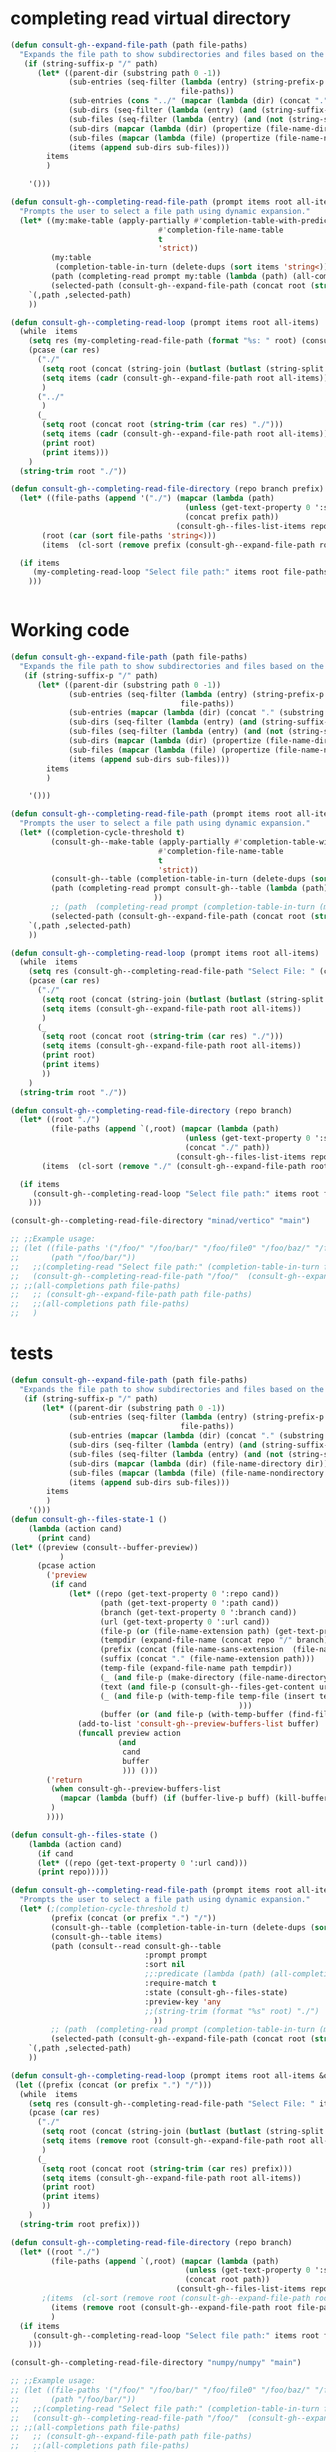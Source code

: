
* completing read virtual directory
#+begin_src emacs-lisp
(defun consult-gh--expand-file-path (path file-paths)
  "Expands the file path to show subdirectories and files based on the given path."
   (if (string-suffix-p "/" path)
      (let* ((parent-dir (substring path 0 -1))
             (sub-entries (seq-filter (lambda (entry) (string-prefix-p parent-dir entry))
                                      file-paths))
             (sub-entries (cons "../" (mapcar (lambda (dir) (concat "." (substring dir (length parent-dir)))) sub-entries)))
             (sub-dirs (seq-filter (lambda (entry) (and (string-suffix-p "/" entry) (<= (length (string-split entry "\/")) 3))) sub-entries))
             (sub-files (seq-filter (lambda (entry) (and (not (string-suffix-p "/" entry)) (<= (length (string-split entry "\/")) 2) )) sub-entries))
             (sub-dirs (mapcar (lambda (dir) (propertize (file-name-directory dir) 'face 'consult-gh-visibility-face)) sub-dirs))
             (sub-files (mapcar (lambda (file) (propertize (file-name-nondirectory file) 'face 'consult-gh-default-face)) sub-files))
             (items (append sub-dirs sub-files)))
        items
        )

    '()))

(defun consult-gh--completing-read-file-path (prompt items root all-items)
  "Prompts the user to select a file path using dynamic expansion."
  (let* ((my:make-table (apply-partially #'completion-table-with-predicate
                                 #'completion-file-name-table
                                 t
                                 'strict))
         (my:table
          (completion-table-in-turn (delete-dups (sort items 'string<)) my:make-table))
         (path (completing-read prompt my:table (lambda (path) (all-completions root all-items)) t))
         (selected-path (consult-gh--expand-file-path (concat root (string-trim path "./")) all-items)))
    `(,path ,selected-path)
    ))

(defun consult-gh--completing-read-loop (prompt items root all-items)
  (while  items
    (setq res (my-completing-read-file-path (format "%s: " root) (consult-gh--expand-file-path root all-items) root all-items))
    (pcase (car res)
      ("./"
       (setq root (concat (string-join (butlast (butlast (string-split root "\/"))) "/") "/"))
       (setq items (cadr (consult-gh--expand-file-path root all-items)))
       )
      ("../"
       )
      (_
       (setq root (concat root (string-trim (car res) "./")))
       (setq items (cadr (consult-gh--expand-file-path root all-items)))
       (print root)
       (print items)))
    )
  (string-trim root "./"))

(defun consult-gh--completing-read-file-directory (repo branch prefix)
  (let* ((file-paths (append '("./") (mapcar (lambda (path)
                                       (unless (get-text-property 0 ':size path) (setq path (concat path "/")))
                                       (concat prefix path))
                                     (consult-gh--files-list-items repo branch))))
       (root (car (sort file-paths 'string<)))
       (items  (cl-sort (remove prefix (consult-gh--expand-file-path root file-paths)) 'string-lessp :key 'downcase)))

  (if items
     (my-completing-read-loop "Select file path:" items root file-paths)
    )))

#+end_src

#+begin_src emacs-lisp

#+end_src
* Working code
#+begin_src emacs-lisp
(defun consult-gh--expand-file-path (path file-paths)
  "Expands the file path to show subdirectories and files based on the given path."
   (if (string-suffix-p "/" path)
      (let* ((parent-dir (substring path 0 -1))
             (sub-entries (seq-filter (lambda (entry) (string-prefix-p parent-dir entry))
                                      file-paths))
             (sub-entries (mapcar (lambda (dir) (concat "." (substring dir (length parent-dir)))) sub-entries))
             (sub-dirs (seq-filter (lambda (entry) (and (string-suffix-p "/" entry) (<= (length (string-split entry "\/")) 3))) sub-entries))
             (sub-files (seq-filter (lambda (entry) (and (not (string-suffix-p "/" entry)) (<= (length (string-split entry "\/")) 2) )) sub-entries))
             (sub-dirs (mapcar (lambda (dir) (propertize (file-name-directory dir) 'face 'consult-gh-visibility-face)) sub-dirs))
             (sub-files (mapcar (lambda (file) (propertize (file-name-nondirectory file) 'face 'consult-gh-default-face)) sub-files))
             (items (append sub-dirs sub-files)))
        items
        )

    '()))

(defun consult-gh--completing-read-file-path (prompt items root all-items)
  "Prompts the user to select a file path using dynamic expansion."
  (let* ((completion-cycle-threshold t)
         (consult-gh--make-table (apply-partially #'completion-table-with-predicate
                                 #'completion-file-name-table
                                 t
                                 'strict))
         (consult-gh--table (completion-table-in-turn (delete-dups (sort items 'string<)) consult-gh--make-table))
         (path (completing-read prompt consult-gh--table (lambda (path) (all-completions root all-items)) t ;;(string-trim (format "%s" root) "./")
                                ))
         ;; (path  (completing-read prompt (completion-table-in-turn (mapcar (lambda (el) (completion-file-name-table el t 'strict)))) (lambda (path) (all-completions root all-items)) t))
         (selected-path (consult-gh--expand-file-path (concat root (string-trim path "./")) all-items)))
    `(,path ,selected-path)
    ))

(defun consult-gh--completing-read-loop (prompt items root all-items)
  (while  items
    (setq res (consult-gh--completing-read-file-path "Select File: " (consult-gh--expand-file-path root all-items) root all-items))
    (pcase (car res)
      ("./"
       (setq root (concat (string-join (butlast (butlast (string-split root "\/"))) "/") "/"))
       (setq items (consult-gh--expand-file-path root all-items))
       )
      (_
       (setq root (concat root (string-trim (car res) "./")))
       (setq items (consult-gh--expand-file-path root all-items))
       (print root)
       (print items)
       ))
    )
  (string-trim root "./"))

(defun consult-gh--completing-read-file-directory (repo branch)
  (let* ((root "./")
         (file-paths (append `(,root) (mapcar (lambda (path)
                                       (unless (get-text-property 0 ':size path) (setq path (concat path "/")))
                                       (concat "./" path))
                                     (consult-gh--files-list-items repo branch))))
       (items  (cl-sort (remove "./" (consult-gh--expand-file-path root file-paths)) 'string-lessp :key 'downcase)))

  (if items
     (consult-gh--completing-read-loop "Select file path:" items root file-paths)
    )))

(consult-gh--completing-read-file-directory "minad/vertico" "main")

;; ;;Example usage:
;; (let ((file-paths '("/foo/" "/foo/bar/" "/foo/file0" "/foo/baz/" "/foo/bar/file1" "/foo/bar/file2"))
;;       (path "/foo/bar/"))
;;   ;;(completing-read "Select file path:" (completion-table-in-turn file-paths) )
;;   (consult-gh--completing-read-file-path "/foo/"  (consult-gh--expand-file-path path file-paths) path file-paths)
;; ;;(all-completions path file-paths)
;;   ;; (consult-gh--expand-file-path path file-paths)
;;   ;;(all-completions path file-paths)
;;   )
#+end_src
* tests
#+begin_src emacs-lisp
(defun consult-gh--expand-file-path (path file-paths)
  "Expands the file path to show subdirectories and files based on the given path."
   (if (string-suffix-p "/" path)
       (let* ((parent-dir (substring path 0 -1))
             (sub-entries (seq-filter (lambda (entry) (string-prefix-p parent-dir entry))
                                      file-paths))
             (sub-entries (mapcar (lambda (dir) (concat "." (substring dir (length parent-dir)))) sub-entries))
             (sub-dirs (seq-filter (lambda (entry) (and (string-suffix-p "/" entry) (<= (length (string-split entry "\/")) 3))) sub-entries))
             (sub-files (seq-filter (lambda (entry) (and (not (string-suffix-p "/" entry)) (<= (length (string-split entry "\/")) 2) )) sub-entries))
             (sub-dirs (mapcar (lambda (dir) (file-name-directory dir)) sub-dirs))
             (sub-files (mapcar (lambda (file) (file-name-nondirectory file)) sub-files))
             (items (append sub-dirs sub-files)))
        items
        )
    '()))
(defun consult-gh--files-state-1 ()
    (lambda (action cand)
      (print cand)
(let* ((preview (consult--buffer-preview))
           )
      (pcase action
        ('preview
         (if cand
             (let* ((repo (get-text-property 0 ':repo cand))
                    (path (get-text-property 0 ':path cand))
                    (branch (get-text-property 0 ':branch cand))
                    (url (get-text-property 0 ':url cand))
                    (file-p (or (file-name-extension path) (get-text-property 0 ':size cand)))
                    (tempdir (expand-file-name (concat repo "/" branch) consult-gh-tempdir))
                    (prefix (concat (file-name-sans-extension  (file-name-nondirectory path))))
                    (suffix (concat "." (file-name-extension path)))
                    (temp-file (expand-file-name path tempdir))
                    (_ (and file-p (make-directory (file-name-directory temp-file) t)))
                    (text (and file-p (consult-gh--files-get-content url)))
                    (_ (and file-p (with-temp-file temp-file (insert text) (set-buffer-file-coding-system 'raw-text)
                                                   )))
                    (buffer (or (and file-p (with-temp-buffer (find-file-noselect temp-file t))) nil)))
               (add-to-list 'consult-gh--preview-buffers-list buffer)
               (funcall preview action
                        (and
                         cand
                         buffer
                         ))) ()))
        ('return
         (when consult-gh--preview-buffers-list
           (mapcar (lambda (buff) (if (buffer-live-p buff) (kill-buffer-if-not-modified buff))) consult-gh--preview-buffers-list))
         )
        ))))

(defun consult-gh--files-state ()
    (lambda (action cand)
      (if cand
      (let* ((repo (get-text-property 0 ':url cand)))
      (print repo)))))

(defun consult-gh--completing-read-file-path (prompt items root all-items &optional prefix)
  "Prompts the user to select a file path using dynamic expansion."
  (let* (;(completion-cycle-threshold t)
         (prefix (concat (or prefix ".") "/"))
         (consult-gh--table (completion-table-in-turn (delete-dups (sort items 'string<)) #'completion-file-name-table))
         (consult-gh--table items)
         (path (consult--read consult-gh--table
                              :prompt prompt
                              :sort nil
                              ;;:predicate (lambda (path) (all-completions root all-items))
                              :require-match t
                              :state (consult-gh--files-state)
                              :preview-key 'any
                              ;;(string-trim (format "%s" root) "./")
                                ))
         ;; (path  (completing-read prompt (completion-table-in-turn (mapcar (lambda (el) (completion-file-name-table el t 'strict)))) (lambda (path) (all-completions root all-items)) t))
         (selected-path (consult-gh--expand-file-path (concat root (string-trim path prefix)) all-items)))
    `(,path ,selected-path)
    ))

(defun consult-gh--completing-read-loop (prompt items root all-items &optional prefix)
 (let ((prefix (concat (or prefix ".") "/")))
  (while  items
    (setq res (consult-gh--completing-read-file-path "Select File: " items root all-items))
    (pcase (car res)
      ("./"
       (setq root (concat (string-join (butlast (butlast (string-split root "\/"))) "/") "/"))
       (setq items (remove root (consult-gh--expand-file-path root all-items)))
       )
      (_
       (setq root (concat root (string-trim (car res) prefix)))
       (setq items (consult-gh--expand-file-path root all-items))
       (print root)
       (print items)
       ))
    )
  (string-trim root prefix)))

(defun consult-gh--completing-read-file-directory (repo branch)
  (let* ((root "./")
         (file-paths (append `(,root) (mapcar (lambda (path)
                                       (unless (get-text-property 0 ':size path) (setq path (concat path "/")))
                                       (concat root path))
                                     (consult-gh--files-list-items repo branch))))
       ;(items  (cl-sort (remove root (consult-gh--expand-file-path root file-paths)) 'string-lessp :key 'downcase))
         (items (remove root (consult-gh--expand-file-path root file-paths)))
         )
  (if items
     (consult-gh--completing-read-loop "Select file path:" items root file-paths)
    )))

(consult-gh--completing-read-file-directory "numpy/numpy" "main")

;; ;;Example usage:
;; (let ((file-paths '("/foo/" "/foo/bar/" "/foo/file0" "/foo/baz/" "/foo/bar/file1" "/foo/bar/file2"))
;;       (path "/foo/bar/"))
;;   ;;(completing-read "Select file path:" (completion-table-in-turn file-paths) )
;;   (consult-gh--completing-read-file-path "/foo/"  (consult-gh--expand-file-path path file-paths) path file-paths)
;; ;;(all-completions path file-paths)
;;   ;; (consult-gh--expand-file-path path file-paths)
;;   ;;(all-completions path file-paths)
;;   )
#+end_src

#+begin_src emacs-lisp :results raw
(let* ((root "./")
       (repo "minad/vertico")
       (branch "main")
         (file-paths (append `(,root) (mapcar (lambda (path)
                                       (unless (get-text-property 0 ':size path) (setq path (concat path "/")))
                                       (concat root path))
                                     (consult-gh--files-list-items repo branch))))
          (items (consult-gh--expand-file-path root file-paths))
)
(get-text-property 0 ':repo (cadr (cdr items))))
#+end_src


#+begin_src emacs-lisp :results raw drawer
(let* (
       (root "./")
       (repo "minad/vertico")
       (branch "main")
       (file-paths (mapcar (lambda (path) (concat root path)) (consult-gh--files-list-items repo branch)))
       (items file-paths)
       )

(get-text-property 0 ':repo (cadr (cdr items)))
)
#+end_src

#+RESULTS:
:results:
nil
:end:



#+begin_src emacs-lisp
(defun consult-gh--files-lookup (selected candidates &rest _)
(let ((list (all-completions selected candidates)))
  (if (> (length list) 1)
      (consult--read list :prompt "Select File: ")
    list)
))


(defun consult-gh--files-pred (candidates &rest _)
(all-completions (minibuffer-completion-contents) candidates)
)

(defun consult-gh--only-siblings (path items &rest _)
   (if (string-suffix-p "/" path)
       (let* ((parent-dir (substring path 0 -1))
             (sub-entries (seq-filter (lambda (entry) (string-prefix-p parent-dir entry))
                                      items))
             (sub-entries (mapcar (lambda (dir) (concat "." (substring dir (length parent-dir)))) sub-entries))
             (sub-dirs (seq-filter (lambda (entry) (and (string-suffix-p "/" entry) (<= (length (string-split entry "\/")) 3))) sub-entries))
             (sub-files (seq-filter (lambda (entry) (and (not (string-suffix-p "/" entry)) (<= (length (string-split entry "\/")) 2) )) sub-entries))
             (sub-dirs (mapcar (lambda (dir) (propertize (file-name-directory dir) 'face 'consult-gh-visibility-face)) sub-dirs))
             (sub-files (mapcar (lambda (file) (propertize (file-name-nondirectory file) 'face 'consult-gh-default-face)) sub-files))
             (siblings (append sub-dirs sub-files)))
        siblings
        )
    '()))

(let* ((root "./")
       (repo "numpy/numpy")
       (branch "main")
       (response (consult-gh--files-get-trees repo branch))
       (items (delete-dups (consult-gh--files-hashtable-to-list (consult-gh--api-json-to-table (cadr response) "tree") repo branch)))
       (table (completion-table-in-turn items #'completion-file-name-table))
       )
;(type-of items)
(consult--read table
               :prompt "Select Files: "
               :predicate (apply-partially #'consult-gh--only-siblings `(,root ,items))
               :lookup #'consult-gh--files-lookup
               )
)
;; (defun consult--lookup-candidate (selected candidates &rest _)
;;   "Lookup SELECTED in CANDIDATES list and return property `consult--candidate'."
;;   (consult--lookup-prop 'consult--candidate selected candidates))

#+end_src

#+RESULTS:



#+begin_src emacs-lisp :results raw drawer
(defun my-test-predicate (_)
  (let ((str (minibuffer-completion-contents)))
 (or (<= (length (string-split str "/")) 3) (string-suffix-p "/" str))))

(defun my-table-function (str)
  (let* ((pred (or (<= (length (string-split str "/")) 3) (string-suffix-p "/" str))))
    (completion-table-in-turn items #'completion-file-name-table)))

(let* ((items '("/foo/" "/foo/file0.el" "/foo/file1.org" "/foo/bar/" "/foo/bar/file2.md" "/foo/bar/file3.py" "/foo/baz/" "/foo/baz/file4.txt" "/foo/baz/file5"))
      (table (completion-table-dynamic (mapcar #'my-table-function items))))

(consult--read table
               :prompt "Select Files: "
               ;;:predicate #'my-test-predicate
               ;;:lookup #'consult-gh--files-lookup
               )
;; (consult--read (my-table-function items "/foo/")
;;                :prompt "Select: ")
)

#+end_src


#+begin_src emacs-lisp
(let* ((root "./")
       (repo "minad/vertico")
       (branch "main")
       (file-paths (append `(,root) (mapcar (lambda (path)
                                       (unless (get-text-property 0 ':size path) (setq path (concat path "/")))
                                       (concat root path))
                                     (consult-gh--files-list-items repo branch))))
       (items  (cl-sort (remove "./" (consult-gh--expand-file-path root file-paths)) 'string-lessp :key 'downcase)))
;(consult-gh--completing-read-file-path "Select: " file-paths root file-paths)
(consult-gh--files-list-items repo branch)
)
#+end_src

#+begin_src emacs-lisp
(defun consult-gh--expand-file-path (path file-paths)
  "Expands the file path to show subdirectories and files based on the given path."
   (if (string-suffix-p "/" path)
      (let* ((parent-dir (substring path 0 -1))
             (sub-entries (seq-filter (lambda (entry) (string-prefix-p parent-dir entry))
                                      file-paths))
             (sub-entries (mapcar (lambda (dir) (concat "." (substring dir (length parent-dir)))) sub-entries))
             (sub-dirs (seq-filter (lambda (entry) (and (string-suffix-p "/" entry) (<= (length (string-split entry "\/")) 3))) sub-entries))
             (sub-files (seq-filter (lambda (entry) (and (not (string-suffix-p "/" entry)) (<= (length (string-split entry "\/")) 2) )) sub-entries))
             (sub-dirs (mapcar (lambda (dir) (propertize (file-name-directory dir) 'face 'consult-gh-visibility-face)) sub-dirs))
             (sub-files (mapcar (lambda (file) (propertize (file-name-nondirectory file) 'face 'consult-gh-default-face)) sub-files))
             (items (append sub-dirs sub-files)))
        items
        )

    '()))

(defun consult-gh--completing-read-file-path (prompt items root all-items)
  "Prompts the user to select a file path using dynamic expansion."
  (let* ((completion-cycle-threshold t)
         (consult-gh--make-table (apply-partially #'completion-table-with-predicate
                                 #'completion-file-name-table
                                 t
                                 'strict))
         (consult-gh--table (mapcar (lambda (str) (completion-file-name-table str t 'strict)) (delete-dups (sort items 'string<))))
         (path (completing-read prompt consult-gh--table (lambda (path) (all-completions root all-items)) t ;;(string-trim (format "%s" root) "./")
                                ))
         ;; (path  (completing-read prompt (completion-table-in-turn (mapcar (lambda (el) (completion-file-name-table el t 'strict)))) (lambda (path) (all-completions root all-items)) t))
         (selected-path (consult-gh--expand-file-path (concat root (string-trim path "./")) all-items)))
    `(,path ,selected-path)
    ))

(defun consult-gh--completing-read-loop (prompt items root all-items)
  (while  items
    (setq res (consult-gh--completing-read-file-path "Select File: " (consult-gh--expand-file-path root all-items) root all-items))
    (pcase (car res)
      ("./"
       (setq root (concat (string-join (butlast (butlast (string-split root "\/"))) "/") "/"))
       (setq items (consult-gh--expand-file-path root all-items))
       )
      (_
       (setq root (concat root (string-trim (car res) "./")))
       (setq items (consult-gh--expand-file-path root all-items))
       (print root)
       (print items)
       ))
    )
  (string-trim root "./"))

(defun consult-gh--completing-read-file-directory (repo branch)
  (let* ((root "./")
         (file-paths (append `(,root) (mapcar (lambda (path)
                                       (unless (get-text-property 0 ':size path) (setq path (concat path "/")))
                                       (concat "./" path))
                                     (consult-gh--files-list-items repo branch))))
       (items  (cl-sort (remove "./" (consult-gh--expand-file-path root file-paths)) 'string-lessp :key 'downcase)))

  (if items
     (consult-gh--completing-read-loop "Select file path:" items root file-paths)
    )))

(consult-gh--completing-read-file-directory "minad/vertico" "main")

;; ;;Example usage:
;; (let ((file-paths '("/foo/" "/foo/bar/" "/foo/file0" "/foo/baz/" "/foo/bar/file1" "/foo/bar/file2"))
;;       (path "/foo/bar/"))
;;   ;;(completing-read "Select file path:" (completion-table-in-turn file-paths) )
;;   (consult-gh--completing-read-file-path "/foo/"  (consult-gh--expand-file-path path file-paths) path file-paths)
;; ;;(all-completions path file-paths)
;;   ;; (consult-gh--expand-file-path path file-paths)
;;   ;;(all-completions path file-paths)
;;   )
#+end_src
#+begin_src emacs-lisp
(let* ((repo "minad/vertico")
      (branch "main")
      (root "./")
      ;; (items (append `(,root) (mapcar (lambda (path)
      ;;                                  (unless (get-text-property 0 ':size path) (setq path (concat path "/")))
      ;;                                  (concat "./" path))
      ;;                                (consult-gh--files-list-items repo branch))))
      (items '("/foo/" "/foo/file0" "/foo/file1" "/foo/bar/" "/foo/bar/file2" "/foo/bar/file3" "/foo/baz/" "/foo/baz/file4" "/foo/baz/file5"))
      (my:make-table (apply-partially #'completion-table-with-predicate
                                 #'completion-file-name-table
                                 t
                                 'strict))
         (my:table
          (completion-table-in-turn (delete-dups (sort items 'string<)) my:make-table)))

(completing-read "Select File: " my:table)
;; (consult--read my:table :prompt "Select File: " :lookup)
)
#+end_src

#+begin_src emacs-lisp
(let* ((repo "minad/vertico")
      (branch "main")
      (root "./")
      ;; (items (append `(,root) (mapcar (lambda (path)
      ;;                                  (unless (get-text-property 0 ':size path) (setq path (concat path "/")))
      ;;                                  (concat "./" path))
      ;;                                (consult-gh--files-list-items repo branch))))
      (items '("/foo/" "/foo/file0" "/foo/file1" "/foo/bar/" "/foo/bar/file2" "/foo/bar/file3" "/foo/baz/" "/foo/baz/file4" "/foo/baz/file5"))
      (my:make-table #'completion-file-name-table)
         (my:table
          (completion-table-in-turn items)))

(completing-read "Select File: " my:table)
;; (consult--read my:table :prompt "Select File: " :lookup)
)
#+end_src

#+begin_src emacs-lisp
                      (completing-read prompt 'read-file-name-internal
                                       pred mustmatch insdef
                                       'file-name-history default-filename)))
                ;; If DEFAULT-FILENAME not supplied and DIR contains
  (completion-table-in-turn #'completion--embedded-envvar-table
                            #'completion--file-name-table)

#+end_src
#+RESULTS:
: /foo/

#+begin_src emacs-lisp
(defun my-completion-function (prefix nil t)
  ;; You can just ignore the prefix
  (let* ((items '("/foo/" "/foo/file0" "/foo/file1" "/foo/bar/" "/foo/bar/file2" "/foo/bar/file3" "/foo/baz/" "/foo/baz/file4" "/foo/baz/file5")))
    (completion-table-dynamic (all-completions prefix items))
  ))

(completing-read "Select One:" #'my-completion-function)

;; (let* ((items '("/foo/" "/foo/file0" "/foo/file1" "/foo/bar/" "/foo/bar/file2" "/foo/bar/file3" "/foo/baz/" "/foo/baz/file4" "/foo/baz/file5")))
;; (completing-read "Chose one: "
;;                  (completion-table-dynamic (apply-partially #'my-completion-function items))))

;; (completing-read "Choose One: " (completion-table-dynamic  '("/foo/" "/foo/file0" "/foo/file1" "/foo/bar/" "/foo/bar/file2" "/foo/bar/file3" "/foo/baz/" "/foo/baz/file4" "/foo/baz/file5")))
#+end_src

#+begin_src emacs-lisp
(completion-table-dynamic (all-completions "/foo/bar/"'("/foo/" "/foo/file0" "/foo/file1" "/foo/bar/" "/foo/bar/file2" "/foo/bar/file3" "/foo/baz/" "/foo/baz/file4" "/foo/baz/file5")))
#+end_src
#+RESULTS:
: #[771 "\211\242\302=\206
:  \211\303=?\2054 r\300\204 p\202) \304 \305!\203' \306!\262\202) \210pq\210\307\301!$)\207" [nil ("/foo/bar/" "/foo/bar/file2" "/foo/bar/file3") boundaries metadata minibuffer-selected-window window-live-p window-buffer complete-with-action] 8 "
:
: (fn STRING PRED ACTION)"]


* from stackoverflow
#from [[https://emacs.stackexchange.com/questions/21304/completing-read-a-directory-or-an-element-from-a-list][completion - Completing read a directory or an element from a list - Emacs Stack Exchange]]:

#+begin_src emacs-lisp
(let* ((my:make-table (apply-partially #'completion-table-with-predicate
                                 #'completion-file-name-table
                                 t
                                 'strict))
       (my:table
        (completion-table-in-turn (delete-dups (sort '("file0" "/foo/" "/foo/bar/" "/foo/bar/" "/foo/bar/" "/foo/file0" "/foo/baz/" "/foo/baz/file3") 'string<)) my:make-table)))
  (completing-read "Foo:" my:table))

#+end_src

#+begin_src emacs-lisp
(let* ((my:make-table (apply-partially #'completion-table-with-predicate
                                       #'completion-file-name-table
                                       t
                                       'strict))
       (my:table
 (let* ((top-level-dirs '("/foo/"))
        (my:make-table (apply-partially
                        #'completion-table-with-predicate
                        #'file-directory-p
                        top-level-dirs))
        (selected-dir (completing-read "Foo:" top-level-dirs nil t)))
   (if (string-equal selected-dir "/foo/")
       (let ((sub-dirs '("bar/" "file0" "baz/")))
         (completion-table-in-turn
          (mapcar (lambda (dir)
                    (concat selected-dir dir))
                  sub-dirs)
          my:make-table))
     '()))))

(completing-read "Foo:" my:table))

#+end_src

#+begin_src emacs-lisp
(defun expand-file-path (path)
  "Expands the file path to show subdirectories and files."
  (if (file-directory-p path)
      (let ((sub-dirs (directory-files path nil directory-files-no-dot-files-regexp)))
        (completion-table-in-turn
         (mapcar (lambda (dir)
                   (concat (file-name-as-directory path) dir))
                 sub-dirs)
         #'file-directory-p))
    '()))

(let* ((file-paths '("/foo/" "/foo/bar/" "/foo/file0" "/foo/baz/" "/foo/baz/file2"))
       (my:make-table (apply-partially
                       #'completion-table-with-predicate
                       #'file-directory-p
                       file-paths))
       (selected-path (completing-read "Select file path:" file-paths nil t)))
  (expand-file-path selected-path)
(completing-read "Foo:" my:table))
#+end_src

#+begin_src emacs-lisp
(defun expand-file-path (path)
  "Expands the file path to show subdirectories and files."
  (if (file-directory-p path)
      (let ((sub-dirs (directory-files path nil directory-files-no-dot-files-regexp)))
        (completion-table-in-turn
         (mapcar (lambda (dir)
                   (concat (file-name-as-directory path) dir))
                 sub-dirs)
         #'file-directory-p))
    '()))

(let* ((file-paths '("/foo/" "/foo/bar/" "/foo/file0" "/foo/baz/" "/foo/baz/file2"))
       (my:make-table (apply-partially
                       #'completion-table-with-predicate
                       (lambda (cand) (and (file-directory-p cand) (eq 1 (length (string-split cand "\/")))))
                       file-paths))
       (selected-path (completing-read "Select file path:" file-paths nil t)))
  (expand-file-path selected-path)
(completing-read "Foo:" my:table))
#+end_src

#+begin_src emacs-lisp
(defun my-completing-read-file-path (prompt file-paths)
  "Prompts the user to select a file path using dynamic expansion."
  (defun expand-file-path (path)
    "Expands the file path to show subdirectories and files."
    (if (file-directory-p path)
        (let ((sub-dirs (directory-files path nil directory-files-no-dot-files-regexp)))
          (completion-table-in-turn
           (mapcar (lambda (dir)
                     (concat (file-name-as-directory path) dir))
                   sub-dirs)
           #'file-directory-p))
      '()))

  (let* ((my:make-table (apply-partially
                         #'completion-table-with-predicate
                         #'file-directory-p
                         file-paths))
         (my:table (mapcar #'expand-file-path file-paths))
         (selected-path (completing-read prompt my:table)))
    selected-path))

;; Example usage:
(let ((file-paths '("/foo/" "/foo/bar/" "/foo/file0" "/foo/baz/")))
  (my-completing-read-file-path "Select file path:" file-paths))

#+end_src

#+RESULTS:
: nil

#+begin_src emacs-lisp
(defun my-completing-read-file-path (prompt file-paths)
  "Prompts the user to select a file path using dynamic expansion."
  (defun expand-file-path (path)
    "Expands the file path to show subdirectories and files based on the given path."
    (if (string-suffix-p "/" path)
        (let ((sub-dirs (seq-filter (lambda (entry) (string-prefix-p path entry))
                                    file-paths)))
          (completion-table-in-turn
           (mapcar (lambda (dir)
                     (concat path dir))
                   sub-dirs)
           #'file-directory-p
           'strict))
      '()))

  (let* ((my:make-table (apply-partially
                         #'completion-table-with-predicate
                         #'file-directory-p
                         file-paths
                         'strict))
         (selected-path (completing-read prompt file-paths nil t)))
    (expand-file-path selected-path)))

;; Example usage:
(let ((file-paths '("/foo/" "/foo/bar/" "/foo/file0" "/foo/baz/" "/foo/baz/file2")))
  (my-completing-read-file-path "Select file path:" file-paths))

#+end_src

#+begin_src emacs-lisp
(defun expand-file-path (path)
  "Expands the file path to show subdirectories and files based on the given path."
  (if (string-suffix-p "/" path)
      (let* ((parent-dir (file-name-directory (substring path 0 -1)))
             (sub-dirs (seq-filter (lambda (entry) (string-prefix-p parent-dir entry))
                                   file-paths)))
        (completion-table-in-turn
         (mapcar (lambda (dir)
                   (concat path (substring dir (length parent-dir))))
                 sub-dirs)
         (lambda (cand) (and (file-directory-p cand) (eq 1 (length (string-split cand "\/")))))))
    '()))

(defun my-completing-read-file-path (prompt file-paths)
  "Prompts the user to select a file path using dynamic expansion."
  (let* ((my:make-table (apply-partially
                         #'completion-table-with-predicate
                         (lambda (cand) (and (file-directory-p cand) (eq 1 (length (string-split cand "\/")))))
                         file-paths))
         (selected-path (completing-read prompt file-paths nil t)))
    (expand-file-path selected-path)))

;; Example usage:
(let ((file-paths '("file0" "/foo/" "/foo/bar/" "/foo/file1" "/foo/baz/" "/foo/baz/file2")))
  (my-completing-read-file-path "Select file path:" file-paths))

#+end_src

#+RESULTS:


* from chatgpt
#+begin_src emacs-lisp
(defun my:directory-paths-to-completion-table (paths)
  "Convert a list of directory paths to a file completion table."
  (let* ((table (make-hash-table :test 'equal))
         (prefix "")
         (insertion-fn (lambda (path)
                         (let* ((components (split-string (directory-file-name path) "/"))
                                (len (length components)))
                           (dolist (comp components)
                             (let ((key (concat prefix comp)))
                               (puthash key (if (= (1+ len) (length key))
                                                path
                                              (concat key "/"))
                                        table))))
                         (setq prefix (if (string-suffix-p "/" path) path (concat path "/"))))))
    (dolist (path (sort paths 'string<))
      (funcall insertion-fn path))
    (setq prefix (if (hash-table-empty-p table) "" prefix))
    (nconc (mapcar #'identity (hash-table-keys table))
           (list (concat prefix "*")))
    table))

(let* (table (my:directory-paths-to-completion-table '("/file0" "/foo/" "/foo/bar/" "/foo/file1" "/foo/file2" "/foo/baz/" "/foo/baz/file3" "/foo/baz/file4" "/spam/" "/spam/eggs" "/spam/ham"))
             (my:make-table (apply-partially #'completion-table-with-predicate
                                 #'completion-file-name-table
                                 #'file-directory-p
                                 'strict))
       (my:table
        (completion-table-in-turn table my:make-table)))
  (completing-read "Foo:" my:table))

(setq my:test  (my:directory-paths-to-completion-table '("/file0" "/foo/" "/foo/bar/" "/foo/file1" "/foo/file2" "/foo/baz/" "/foo/baz/file3" "/foo/baz/file4" "/spam/" "/spam/eggs" "/spam/ham")))
#+end_src


#+begin_src emacs-lisp
(defun create-dired-buffer (path-list)
  (with-current-buffer (get-buffer-create "*My Dired*")
    (dired-mode)
    (dired-mark-files-regexp "^\\.\\|\\.\\.$" t)
    (dired-do-kill-lines)
    (dolist (path path-list)
      (find-file-noselect path))
    (current-buffer)))

(let ((path-list '("/path/to/file1" "/path/to/file2" "/path/to/directory")))
  (pop-to-buffer (create-dired-buffer path-list)))
#+end_src

#+RESULTS:
: #<buffer *My Dired*>

#+begin_src emacs-lisp
(defun create-directory-completion-table (path-list)
    (completion-table-dynamic
     (lambda (input)
       (seq-filter (lambda (dir)
                     (string-prefix-p input dir))
                   (mapcar #'file-name-as-directory path-list)))))

(let* ((path-list '("/path/to/file1" "/path/to/file2" "/path/to/directory/"))
       (completion-table (create-directory-completion-table path-list)))
    (completing-read "Select directory: " completion-table))

;; (mapcar #'file-name-as-directory '("/path/to/file1" "/path/to/file2" "/path/to/directory/"))

;; (seq-filter #'file-directory-p '("/path/to/file1" "/path/to/file2" "/path/to/directory/"))
#+end_src

#+begin_src emacs-lisp
(defun create-completion-table (paths)
  "Create a completion table from a list of non-existing paths."
  (let ((completion-table '()))
    (dolist (path paths)
      (setq completion-table
            (completion-table-in-turn
             (lambda (input)
               (let ((completions '()))
                 (dolist (existing-path (directory-files default-directory))
                   (when (string-prefix-p input existing-path)
                     (push existing-path completions)))
                 completions))
             completion-table)))
    completion-table))

;; Example usage
(let ((paths '("/non-existing/path1" "/non-existing/path2" "/non-existing/path3")))
  (completing-read "Choose a path: " (create-completion-table paths)))


#+end_src

#+RESULTS:
: create-completion-table

#+begin_src emacs-lisp
(defun read-file-name-default (prompt &optional dir default-filename mustmatch initial predicate)
  "Default method for reading file names.
See `read-file-name' for the meaning of the arguments."
  (unless dir (setq dir (or default-directory "~/")))
  (unless (file-name-absolute-p dir) (setq dir (expand-file-name dir)))
  (unless default-filename
    (setq default-filename
          (cond
           ((null initial) buffer-file-name)
           ;; Special-case "" because (expand-file-name "" "/tmp/") returns
           ;; "/tmp" rather than "/tmp/" (bug#39057).
           ((equal "" initial) dir)
           (t (expand-file-name initial dir)))))
  ;; If dir starts with user's homedir, change that to ~.
  (setq dir (abbreviate-file-name dir))
  ;; Likewise for default-filename.
  (if default-filename
      (setq default-filename
	    (if (consp default-filename)
		(mapcar 'abbreviate-file-name default-filename)
	      (abbreviate-file-name default-filename))))
  (let ((insdef (cond
                 ((and insert-default-directory (stringp dir))
                  (if initial
                      (cons (minibuffer-maybe-quote-filename (concat dir initial))
                            (length (minibuffer-maybe-quote-filename dir)))
                    (minibuffer-maybe-quote-filename dir)))
                 (initial (cons (minibuffer-maybe-quote-filename initial) 0)))))

    (let ((ignore-case read-file-name-completion-ignore-case)
          (minibuffer-completing-file-name t)
          (pred (or predicate 'file-exists-p))
          (add-to-history nil))

      (let* ((val
              (if (or (not (next-read-file-uses-dialog-p))
                      ;; Graphical file dialogs can't handle remote
                      ;; files (Bug#99).
                      (file-remote-p dir))
                  ;; We used to pass `dir' to `read-file-name-internal' by
                  ;; abusing the `predicate' argument.  It's better to
                  ;; just use `default-directory', but in order to avoid
                  ;; changing `default-directory' in the current buffer,
                  ;; we don't let-bind it.
                  (let ((dir (file-name-as-directory
                              (expand-file-name dir))))
                    (minibuffer-with-setup-hook
                        (lambda ()
                          (setq default-directory dir)
                          ;; When the first default in `minibuffer-default'
                          ;; duplicates initial input `insdef',
                          ;; reset `minibuffer-default' to nil.
                          (when (equal (or (car-safe insdef) insdef)
                                       (or (car-safe minibuffer-default)
                                           minibuffer-default))
                            (setq minibuffer-default
                                  (cdr-safe minibuffer-default)))
                          (setq-local completion-ignore-case ignore-case)
                          ;; On the first request on `M-n' fill
                          ;; `minibuffer-default' with a list of defaults
                          ;; relevant for file-name reading.
                          (setq-local minibuffer-default-add-function
                               (lambda ()
                                 (with-current-buffer
                                     (window-buffer (minibuffer-selected-window))
				   (read-file-name--defaults dir initial))))
			  (set-syntax-table minibuffer-local-filename-syntax))
                      (completing-read prompt 'read-file-name-internal
                                       pred mustmatch insdef
                                       'file-name-history default-filename)))
                ;; If DEFAULT-FILENAME not supplied and DIR contains
                ;; a file name, split it.
                (let ((file (file-name-nondirectory dir))
                      ;; When using a dialog, revert to nil and non-nil
                      ;; interpretation of mustmatch. confirm options
                      ;; need to be interpreted as nil, otherwise
                      ;; it is impossible to create new files using
                      ;; dialogs with the default settings.
                      (dialog-mustmatch
                       (not (memq mustmatch
                                  '(nil confirm confirm-after-completion)))))
                  (when (and (not default-filename)
                             (not (zerop (length file))))
                    (setq default-filename file)
                    (setq dir (file-name-directory dir)))
                  (when default-filename
                    (setq default-filename
                          (expand-file-name (if (consp default-filename)
                                                (car default-filename)
                                              default-filename)
                                            dir)))
                  (setq add-to-history t)
                  (x-file-dialog prompt dir default-filename
                                 dialog-mustmatch
                                 (eq predicate 'file-directory-p)))))

             (replace-in-history (eq (car-safe file-name-history) val)))
        ;; If completing-read returned the inserted default string itself
        ;; (rather than a new string with the same contents),
        ;; it has to mean that the user typed RET with the minibuffer empty.
        ;; In that case, we really want to return ""
        ;; so that commands such as set-visited-file-name can distinguish.
        (when (consp default-filename)
          (setq default-filename (car default-filename)))
        (when (eq val default-filename)
          ;; In this case, completing-read has not added an element
          ;; to the history.  Maybe we should.
          (if (not replace-in-history)
              (setq add-to-history t))
          (setq val ""))
        (unless val (error "No file name specified"))

        (if (and default-filename
                 (string-equal val (if (consp insdef) (car insdef) insdef)))
            (setq val default-filename))
        (setq val (substitute-in-file-name val))

        (if replace-in-history
            ;; Replace what Fcompleting_read added to the history
            ;; with what we will actually return.  As an exception,
            ;; if that's the same as the second item in
            ;; file-name-history, it's really a repeat (Bug#4657).
            (let ((val1 (minibuffer-maybe-quote-filename val)))
              (if history-delete-duplicates
                  (setcdr file-name-history
                          (delete val1 (cdr file-name-history))))
              (if (string= val1 (cadr file-name-history))
                  (pop file-name-history)
                (setcar file-name-history val1)))
          (when add-to-history
            (add-to-history 'file-name-history
                            (minibuffer-maybe-quote-filename val))))
	val))))

#+end_src

#+begin_src emacs-lisp
(minibuffer-maybe-quote-filename "foo/bar/file")
(abbreviate-file-name "/foo/bar/file")
#+end_src

#+RESULTS:
: foo/bar/file


#+begin_src emacs-lisp
(defun expand-file-path (path)
  "Expands the file path to show subdirectories and files based on the given path."
  (if (string-suffix-p "/" path)
      (let* ((parent-dir (substring path 0 -1))
             (sub-dirs (seq-filter (lambda (entry) (string-prefix-p parent-dir entry))
                                   file-paths)))
        (completion-table-in-turn
         (mapcar (lambda (dir)
                   (concat path (substring dir (length parent-dir))))
                 (cons "." (cons ".." sub-dirs)))
         #'file-directory-p))
    '()))

(defun my-completing-read-file-path (prompt file-paths)
  "Prompts the user to select a file path using dynamic expansion."
  (let* ((my:make-table (apply-partially
                         #'completion-table-with-predicate
                         #'file-directory-p
                         file-paths))
         (selected-path (completing-read prompt my:make-table)))
    (expand-file-path selected-path)))

;; Example usage:
(let ((file-paths '("/foo/" "/foo/bar/" "/foo/file0" "/foo/baz/")))
  (my-completing-read-file-path "Select file path:" file-paths))

#+end_src

#+begin_src emacs-lisp
(defun expand-file-path (path)
  "Expands the file path to show subdirectories and files based on the given path."
  (if (string-suffix-p "/" path)
      (let* ((parent-dir (substring path 0 -1))
             (sub-dirs (seq-filter (lambda (entry) (string-prefix-p parent-dir entry))
                                   file-paths)))
        (completion-table-in-turn
         (mapcar (lambda (dir)
                   (concat path (substring dir (length parent-dir))))
                 (cons "." (cons ".." sub-dirs)))
         #'identity))
    '()))

(defun my-completing-read-file-path (prompt file-paths)
  "Prompts the user to select a file path using dynamic expansion."
  (let* ((my:make-table (apply-partially
                         #'completion-table-with-predicate
                         #'file-directory-p
                         file-paths))
         (selected-path (completing-read prompt my:make-table)))
    (expand-file-path selected-path)))

;; Example usage:
(let ((file-paths '("/foo/" "/foo/bar/" "/foo/file0" "/foo/baz/")))
  (my-completing-read-file-path "Select file path:" file-paths))

#+end_src

#+begin_src emacs-lisp
(defun expand-file-path (path)
  "Expands the file path to show subdirectories and files based on the given path."
  (if (string-suffix-p "/" path)
      (let* ((parent-dir (substring path 0 -1))
             (sub-dirs (seq-filter (lambda (entry) (string-prefix-p parent-dir entry))
                                   file-paths)))
        (completion-table-in-turn
         (mapcar (lambda (dir)
                   (concat path (substring dir (length parent-dir))))
                 (cons "." (cons ".." sub-dirs)))
        #'file-directory-p
         t
         ))
    '()))

(defun my-completing-read-file-path (prompt file-paths)
  "Prompts the user to select a file path using dynamic expansion."
  (let* ((selected-path (completing-read prompt file-paths #'expand-file-path)))
    selected-path))

;; Example usage:
(let ((file-paths '("/foo/" "/foo/bar/" "/foo/file0" "/foo/baz/")))
  (my-completing-read-file-path "Select file path:" file-paths))

#+end_src

#+begin_src emacs-lisp
(defun expand-file-path (path)
  "Expands the file path to show subdirectories and files based on the given path."
  (if (string-suffix-p "/" path)
      (let* ((parent-dir (substring path 0 -1))
             (sub-dirs (seq-filter (lambda (entry) (string-prefix-p parent-dir entry))
                                   file-paths)))
        (completion-table-in-turn
          (cons ".." (mapcar (lambda (dir) (concat "." (substring dir (length parent-dir)))) sub-dirs))
        #'file-directory-p
         t
         ))
    '()))

(defun my-completing-read-file-path (prompt file-paths)
  "Prompts the user to select a file path using dynamic expansion."
  (let* ((selected-path (completing-read prompt file-paths #'expand-file-path)))
    selected-path))

;; Example usage:
(let ((file-paths '("/foo/" "/foo/bar/" "/foo/file0" "/foo/baz/" "/foo/bar/file1" "/foo/bar/file2" "/foo/baz/file3")))
  (my-completing-read-file-path "Select file path:" file-paths))

#+end_src

#+RESULTS:
: /foo/


#+begin_src emacs-lisp :results raw
(let ((file-paths '("/foo/" "/foo/bar/" "/foo/file0" "/foo/baz/" "/foo/bar/file1" "/foo/bar/file2" "/foo/baz/file3"))
      (path "/foo/"))
 (if (string-suffix-p "/" path)
      (let* ((parent-dir (substring path 0 -1))
             (sub-entries (seq-filter (lambda (entry) (string-prefix-p parent-dir entry))
                                   file-paths))
             (sub-entries (cons ".." (mapcar (lambda (dir) (concat "." (substring dir (length parent-dir)))) sub-entries)))
             (sub-dirs (seq-filter (lambda (entry) (seq-filter #'file-directory-p sub-entries)
)
        sub-entries
        )))

        ;; (completion-table-in-turn
        ;;  (mapcar (lambda (dir)
        ;;            (concat path (substring dir (length parent-dir) -1)))
        ;;          (cons "." (cons ".." sub-dirs)))))))

#+end_src








#+begin_src emacs-lisp
(consult-gh--files-list-items "minad/vertico")

#+end_src

#+RESULTS:
| CHANGELOG.org | LICENSE | README.org | extensions | extensions/vertico-buffer.el | extensions/vertico-directory.el | extensions/vertico-flat.el | extensions/vertico-grid.el | extensions/vertico-indexed.el | extensions/vertico-mouse.el | extensions/vertico-multiform.el | extensions/vertico-quick.el | extensions/vertico-repeat.el | extensions/vertico-reverse.el | extensions/vertico-unobtrusive.el | vertico.el |



#+begin_src emacs-lisp
(all-completions "/bar/" '("/foo/" "/foo/bar/" "/foo/file0" "/foo/baz/" "/foo/bar/file1" "/foo/bar/file2" "/foo/baz/file3"))
#+end_src

#+RESULTS:

#+begin_src emacs-lisp
(defun expand-file-path (path)
  "Expands the file path to show subdirectories and files based on the given path."
  (if (string-suffix-p "/" path)
      (let* ((parent-dir (substring path 0 -1))
             (sub-entries (seq-filter (lambda (entry) (string-prefix-p parent-dir entry))
                                      file-paths))
             (sub-dirs (seq-filter (lambda (entry) (and (file-directory-p entry)
                                                       (string-prefix-p parent-dir entry)
                                                       (not (string= entry path))))
                                   sub-entries))
             (sub-files (seq-filter (lambda (entry) (and (not (file-directory-p entry))
                                                        (string-prefix-p parent-dir entry)))
                                    sub-entries)))
        (completion-table-in-turn
         (cons ".." (mapcar (lambda (dir) (concat "." (substring dir (length parent-dir)))) sub-dirs))
         sub-files))
    '()))


(defun my-completing-read-file-path (prompt file-paths)
  "Prompts the user to select a file path using dynamic expansion."
  (let ((selected-path (completing-read prompt file-paths #'expand-file-path)))
    (if (string-suffix-p "/" selected-path)
        (my-completing-read-file-path (concat selected-path ".") file-paths)
      selected-path)))

(let ((file-paths '("/foo/" "/foo/bar/" "/foo/file0" "/foo/baz/" "/foo/bar/file1" "/foo/bar/file2" "/foo/baz/file3")))
  (my-completing-read-file-path "Select file path:" file-paths))

#+end_src

#+RESULTS:
: /foo/bar/file1


#+begin_src emacs-lisp
(defun expand-file-path (path)
  "Expands the file path to show subdirectories and files based on the given path."
  (if (string-suffix-p "/" path)
      (let* ((parent-dir (substring path 0 -1))
             (sub-entries (seq-filter (lambda (entry) (string-prefix-p parent-dir entry))
                                      file-paths))
             (sub-dirs (seq-filter #'file-directory-p sub-entries))
             (sub-files (seq-filter (lambda (entry) (not (file-directory-p entry))) sub-entries)))
        (completion-table-in-turn
         (cons ".." (mapcar (lambda (dir) (concat "." (substring dir (length parent-dir)))) sub-dirs))
         (append sub-dirs sub-files)))
    (list path)))


(defun my-completing-read-file-path (prompt file-paths)
  "Prompts the user to select a file path using dynamic expansion."
  (let ((selected-path (completing-read prompt file-paths #'expand-file-path)))
    (if (string-suffix-p "/" selected-path)
        (my-completing-read-file-path (concat selected-path ".") file-paths)
      selected-path)))

(let ((file-paths '("/foo/" "/foo/bar/" "/foo/file0" "/foo/baz/" "/foo/bar/file1" "/foo/bar/file2" "/foo/baz/file3")))
  (my-completing-read-file-path "Select file path:" file-paths))
#+end_src


#+begin_src emacs-lisp
(defun expand-file-path (path file-paths)
  "Expands the file path to show subdirectories and files based on the given path."
  (if (string-suffix-p "/" path)
      (let* ((parent-dir (substring path 0 -1))
             (sub-entries (seq-filter (lambda (entry) (string-prefix-p path entry))
                                      file-paths))
             (sub-dirs (seq-filter (lambda (entry) (and (file-directory-p entry)
                                                       (string-prefix-p path entry)))
                                   sub-entries))
             (sub-files (seq-filter (lambda (entry) (and (not (file-directory-p entry))
                                                        (string-prefix-p path entry)))
                                    sub-entries)))
        (completion-table-in-turn
         (cons ".." (mapcar (lambda (dir) (concat "." (substring dir (length path)))) sub-dirs))
         (mapcar (lambda (file) (substring file (length path))) sub-files)))
    '()))

(defun my-completing-read-file-path (prompt file-paths)
  "Prompts the user to select a file path using dynamic expansion."
  (let ((selected-path (completing-read prompt file-paths (lambda (path) (expand-file-path path file-paths)))))
    (if (string-suffix-p "/" selected-path)
        (my-completing-read-file-path (concat selected-path ".") file-paths)
      selected-path)))

(let ((file-paths '("/foo/" "/foo/bar/" "/foo/file0" "/foo/baz/" "/foo/bar/file1" "/foo/bar/file2" "/foo/baz/file3")))

  (my-completing-read-file-path "Select file path:" file-paths)
  ;;(expand-file-path "/fpp/bar/" file-paths
)
#+end_src

#+RESULTS:
: #[771 "\301\302\303$\300\"\207" [(("..") nil) completion--some make-closure #[257 "\303\300\302\301$\207" [V0 V1 V2 complete-with-action] 6 "
:
: (fn TABLE)"]] 9 "
:
: (fn STRING PRED ACTION)"]
#+begin_src emacs-lisp
(defun expand-file-path (path)
  "Expands the file path to show subdirectories and files based on the given path."
  (if (string-suffix-p "/" path)
      (let* ((parent-dir (substring path 0 -1))
             (sub-entries (seq-filter (lambda (entry) (string-prefix-p path entry))
                                      file-paths))
             (sub-dirs (seq-filter (lambda (entry) (and (file-directory-p entry)
                                                       (string-prefix-p path entry)
                                                       (not (string= entry path))))
                                   sub-entries))
             (sub-files (seq-filter (lambda (entry) (and (not (file-directory-p entry))
                                                        (string-prefix-p path entry)))
                                    sub-entries)))
        (completion-table-in-turn
(append (list "..") (mapcar (lambda (dir) (concat "." (substring dir (length path)) "/")) sub-dirs)
                sub-files)))
    '()))


(defun my-completing-read-file-path (prompt file-paths)
  "Prompts the user to select a file path using dynamic expansion."
  (let ((selected-path (completing-read prompt file-paths #'expand-file-path)))
    (if (string-suffix-p "/" selected-path)
        (my-completing-read-file-path (concat selected-path ".") file-paths)
      selected-path)))

;; Example usage:
(let ((file-paths '("/foo/" "/foo/bar/" "/foo/file0" "/foo/baz/" "/foo/bar/file1" "/foo/bar/file2" "/foo/baz/file3")))
  (my-completing-read-file-path "Select file path:" file-paths))

#+end_src

#+begin_src emacs-lisp
(defun expand-file-path (path file-paths)
  "Expands the file path to show subdirectories and files based on the given path."
  (if (string-suffix-p "/" path)
      (let* ((parent-dir (substring path 0 -1))
             (sub-entries (seq-filter (lambda (entry) (string-prefix-p path entry))
                                      file-paths))
             (sub-dirs (seq-filter (lambda (entry) (and (file-directory-p entry)
                                                       (string-prefix-p path entry)
                                                       (not (string= entry path))))
                                   sub-entries))
             (sub-files (seq-filter (lambda (entry) (and (not (file-directory-p entry))
                                                        (string-prefix-p path entry)))
                                    sub-entries)))
        (completion-table-in-turn
(append (list "..") (mapcar (lambda (dir) (concat "." (substring dir (length path)) "/")) sub-dirs)
                sub-files)))
    '()))



(let* ((file-paths '("file0" "/foo/" "/foo/bar/" "/foo/bar/" "/foo/bar/" "/foo/file0" "/foo/baz/" "/foo/baz/file3"))
       (my:make-table (apply-partially #'completion-table-with-predicate
                                 #'completion-file-name-table
                                 #'expand-file-path
                                 'strict))
       (my:table
        (completion-table-in-turn (mapcar (lambda (path) (expand-file-path path file-paths)) file-paths) my:make-table)))
  (completing-read "Foo:" my:table))
#+end_src

*

* extra tests
#+begin_src emacs-lisp
(completion-file-name-table "/foo/bar/" t 'strict)
#+end_src

#+RESULTS:
